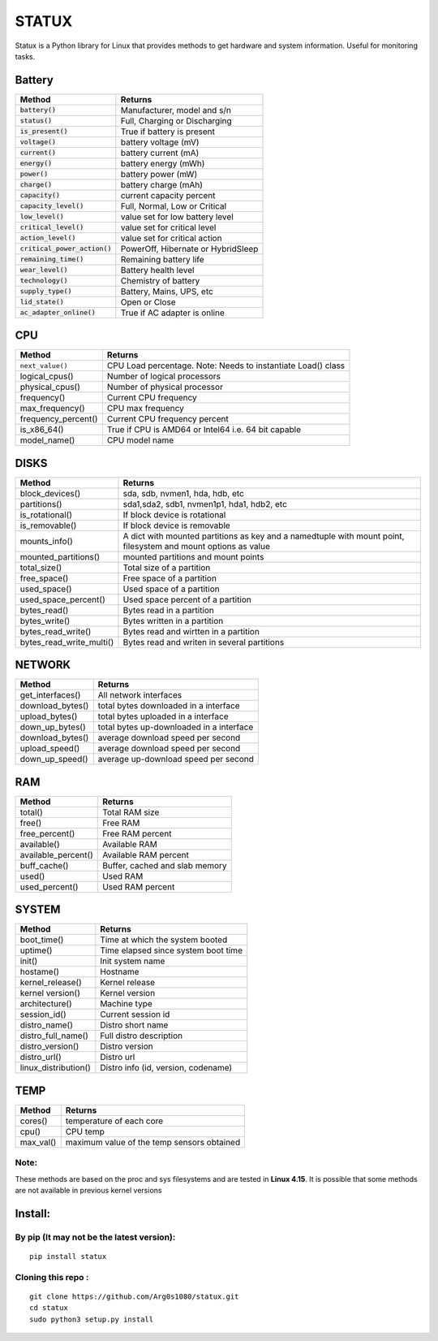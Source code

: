 STATUX
======
Statux is a Python library for Linux that provides methods to get hardware
and system information. Useful for monitoring tasks.


Battery
-------
+---------------------------------+------------------------------------+
|        **Method**               |             **Returns**            |
+---------------------------------+------------------------------------+
| :code:`battery()`               | Manufacturer, model and s/n        |
+---------------------------------+------------------------------------+
| :code:`status()`                | Full, Charging or Discharging      |
+---------------------------------+------------------------------------+
| :code:`is_present()`            | True if battery is present         |
+---------------------------------+------------------------------------+
| :code:`voltage()`               | battery voltage (mV)               |
+---------------------------------+------------------------------------+
| :code:`current()`               | battery current (mA)               |
+---------------------------------+------------------------------------+
| :code:`energy()`                | battery energy (mWh)               |
+---------------------------------+------------------------------------+
| :code:`power()`                 | battery power (mW)                 |
+---------------------------------+------------------------------------+
| :code:`charge()`                | battery charge (mAh)               |
+---------------------------------+------------------------------------+
| :code:`capacity()`              | current capacity percent           |
+---------------------------------+------------------------------------+
| :code:`capacity_level()`        | Full, Normal, Low or Critical      |
+---------------------------------+------------------------------------+
| :code:`low_level()`             | value set for low battery level    |
+---------------------------------+------------------------------------+
| :code:`critical_level()`        | value set for critical level       |
+---------------------------------+------------------------------------+
| :code:`action_level()`          | value set for critical action      |
+---------------------------------+------------------------------------+
| :code:`critical_power_action()` | PowerOff, Hibernate or HybridSleep |
+---------------------------------+------------------------------------+
| :code:`remaining_time()`        | Remaining battery life             |
+---------------------------------+------------------------------------+
| :code:`wear_level()`            | Battery health level               |
+---------------------------------+------------------------------------+
| :code:`technology()`            | Chemistry of battery               |
+---------------------------------+------------------------------------+
| :code:`supply_type()`           | Battery, Mains, UPS, etc           |
+---------------------------------+------------------------------------+
| :code:`lid_state()`             | Open or Close                      |
+---------------------------------+------------------------------------+
| :code:`ac_adapter_online()`     | True if AC adapter is online       |
+---------------------------------+------------------------------------+

CPU
---
+---------------------+----------------------------------+
|      **Method**     |           **Returns**            |
+---------------------+----------------------------------+
| ``next_value()``    | CPU Load percentage. Note: Needs |
|                     | to instantiate Load() class      |
+---------------------+----------------------------------+
| logical_cpus()      | Number of logical processors     |
+---------------------+----------------------------------+
| physical_cpus()     | Number of physical processor     |
+---------------------+----------------------------------+
| frequency()         | Current CPU frequency            |
+---------------------+----------------------------------+
| max_frequency()     | CPU max frequency                |
+---------------------+----------------------------------+
| frequency_percent() | Current CPU frequency percent    |
+---------------------+----------------------------------+
| is_x86_64()         | True if CPU is AMD64 or Intel64  |
|                     | i.e. 64 bit capable              |
+---------------------+----------------------------------+
| model_name()        | CPU model name                   |
+---------------------+----------------------------------+

DISKS
-----
+--------------------------+---------------------------------------------+
|        **Method**        |                 **Returns**                 |
+--------------------------+---------------------------------------------+
| block_devices()          | sda, sdb, nvmen1, hda, hdb, etc             |
+--------------------------+---------------------------------------------+
| partitions()             | sda1,sda2, sdb1, nvmen1p1, hda1, hdb2, etc  |
+--------------------------+---------------------------------------------+
| is_rotational()          | If block device is rotational               |
+--------------------------+---------------------------------------------+
| is_removable()           | If block device is removable                |
+--------------------------+---------------------------------------------+
| mounts_info()            | A dict with mounted partitions as key and a |
|                          | namedtuple with mount point, filesystem and |
|                          | mount options as value                      |
+--------------------------+---------------------------------------------+
| mounted_partitions()     | mounted partitions and mount points         |
+--------------------------+---------------------------------------------+
| total_size()             | Total size of a partition                   |
+--------------------------+---------------------------------------------+
| free_space()             | Free space of a partition                   |
+--------------------------+---------------------------------------------+
| used_space()             | Used space of a partition                   |
+--------------------------+---------------------------------------------+
| used_space_percent()     | Used space percent of a partition           |
+--------------------------+---------------------------------------------+
| bytes_read()             | Bytes read in a partition                   |
+--------------------------+---------------------------------------------+
| bytes_write()            | Bytes written in a partition                |
+--------------------------+---------------------------------------------+
| bytes_read_write()       | Bytes read and wirtten in a partition       |
+--------------------------+---------------------------------------------+
| bytes_read_write_multi() | Bytes read and writen in several partitions |
+--------------------------+---------------------------------------------+


NETWORK
-------
+------------------+------------------------------------------+
|    **Method**    |                **Returns**               |
+------------------+------------------------------------------+
| get_interfaces() | All network interfaces                   |
+------------------+------------------------------------------+
| download_bytes() | total bytes downloaded in a interface    |
+------------------+------------------------------------------+
| upload_bytes()   | total bytes uploaded in a interface      |
+------------------+------------------------------------------+
| down_up_bytes()  | total bytes up-downloaded in a interface |
+------------------+------------------------------------------+
| download_bytes() | average download speed per second        |
+------------------+------------------------------------------+
| upload_speed()   | average download speed per second        |
+------------------+------------------------------------------+
| down_up_speed()  | average up-download speed per second     |
+------------------+------------------------------------------+

RAM
---
+---------------------+--------------------------------+
|      **Method**     |           **Returns**          |
+---------------------+--------------------------------+
| total()             | Total RAM size                 |
+---------------------+--------------------------------+
| free()              | Free RAM                       |
+---------------------+--------------------------------+
| free_percent()      | Free RAM percent               |
+---------------------+--------------------------------+
| available()         | Available RAM                  |
+---------------------+--------------------------------+
| available_percent() | Available RAM percent          |
+---------------------+--------------------------------+
| buff_cache()        | Buffer, cached and slab memory |
+---------------------+--------------------------------+
| used()              | Used RAM                       |
+---------------------+--------------------------------+
| used_percent()      | Used RAM percent               |
+---------------------+--------------------------------+

SYSTEM
------
+-----------------------+-------------------------------------+
|       **Method**      |             **Returns**             |
+-----------------------+-------------------------------------+
| boot_time()           | Time at which the system booted     |
+-----------------------+-------------------------------------+
| uptime()              | Time elapsed since system boot time |
+-----------------------+-------------------------------------+
| init()                | Init system name                    |
+-----------------------+-------------------------------------+
| hostame()             | Hostname                            |
+-----------------------+-------------------------------------+
| kernel_release()      | Kernel release                      |
+-----------------------+-------------------------------------+
| kernel version()      | Kernel version                      |
+-----------------------+-------------------------------------+
| architecture()        | Machine type                        |
+-----------------------+-------------------------------------+
| session_id()          | Current session id                  |
+-----------------------+-------------------------------------+
| distro_name()         | Distro short name                   |
+-----------------------+-------------------------------------+
| distro_full_name()    | Full distro description             |
+-----------------------+-------------------------------------+
| distro_version()      | Distro version                      |
+-----------------------+-------------------------------------+
| distro_url()          | Distro url                          |
+-----------------------+-------------------------------------+
| linux_distribution()  | Distro info (id, version, codename) |
+-----------------------+-------------------------------------+

TEMP
----
+-----------+---------------------------------------------+
| **Method**|                  **Returns**                |
+-----------+---------------------------------------------+
| cores()   | temperature of each core                    |
+-----------+---------------------------------------------+
| cpu()     | CPU temp                                    |
+-----------+---------------------------------------------+
| max_val() | maximum value of the temp sensors obtained  |
+-----------+---------------------------------------------+

Note:
^^^^^
These methods are based on the proc and sys filesystems and are tested in **Linux 4.15**.
It is possible that some methods are not available in previous kernel versions

Install:
--------

By pip (It may not be the latest version):
^^^^^^^^^^^^^^^^^^^^^^^^^^^^^^^^^^^^^^^^^^

::

    pip install statux

Cloning this repo :
^^^^^^^^^^^^^^^^^^^

::

    git clone https://github.com/Arg0s1080/statux.git
    cd statux
    sudo python3 setup.py install

